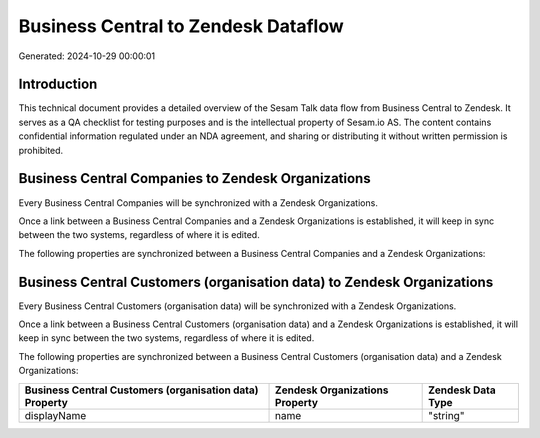 ====================================
Business Central to Zendesk Dataflow
====================================

Generated: 2024-10-29 00:00:01

Introduction
------------

This technical document provides a detailed overview of the Sesam Talk data flow from Business Central to Zendesk. It serves as a QA checklist for testing purposes and is the intellectual property of Sesam.io AS. The content contains confidential information regulated under an NDA agreement, and sharing or distributing it without written permission is prohibited.

Business Central Companies to Zendesk Organizations
---------------------------------------------------
Every Business Central Companies will be synchronized with a Zendesk Organizations.

Once a link between a Business Central Companies and a Zendesk Organizations is established, it will keep in sync between the two systems, regardless of where it is edited.

The following properties are synchronized between a Business Central Companies and a Zendesk Organizations:

.. list-table::
   :header-rows: 1

   * - Business Central Companies Property
     - Zendesk Organizations Property
     - Zendesk Data Type


Business Central Customers (organisation data) to Zendesk Organizations
-----------------------------------------------------------------------
Every Business Central Customers (organisation data) will be synchronized with a Zendesk Organizations.

Once a link between a Business Central Customers (organisation data) and a Zendesk Organizations is established, it will keep in sync between the two systems, regardless of where it is edited.

The following properties are synchronized between a Business Central Customers (organisation data) and a Zendesk Organizations:

.. list-table::
   :header-rows: 1

   * - Business Central Customers (organisation data) Property
     - Zendesk Organizations Property
     - Zendesk Data Type
   * - displayName
     - name
     - "string"

